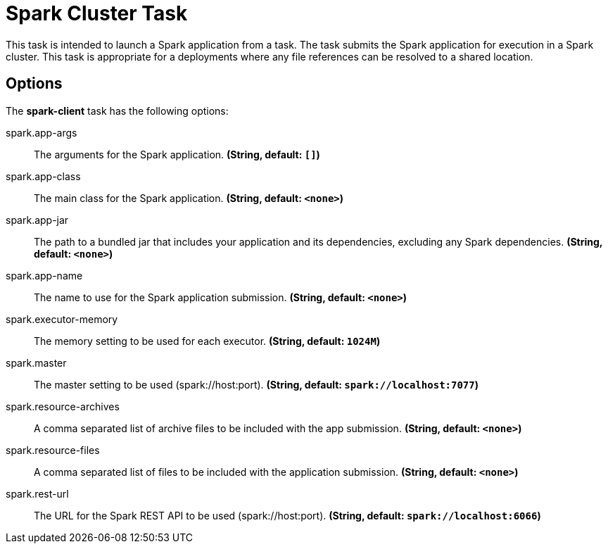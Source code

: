 //tag::ref-doc[]
= Spark Cluster Task

This task is intended to launch a Spark application from a task. The task submits the Spark application for execution in a Spark cluster. This task is appropriate for a deployments where any file references can be resolved to a shared location.

== Options

// see syntax (soon to be automatically generated) in spring-cloud-stream starters
The **$$spark-client$$** $$task$$ has the following options:

//tag::configuration-properties[]
$$spark.app-args$$:: $$The arguments for the Spark application.$$ *($$String$$, default: `$$[]$$`)*
$$spark.app-class$$:: $$The main class for the Spark application.$$ *($$String$$, default: `$$<none>$$`)*
$$spark.app-jar$$:: $$The path to a bundled jar that includes your application and its dependencies, excluding any Spark dependencies.$$ *($$String$$, default: `$$<none>$$`)*
$$spark.app-name$$:: $$The name to use for the Spark application submission.$$ *($$String$$, default: `$$<none>$$`)*
$$spark.executor-memory$$:: $$The memory setting to be used for each executor.$$ *($$String$$, default: `$$1024M$$`)*
$$spark.master$$:: $$The master setting to be used (spark://host:port).$$ *($$String$$, default: `$$spark://localhost:7077$$`)*
$$spark.resource-archives$$:: $$A comma separated list of archive files to be included with the app submission.$$ *($$String$$, default: `$$<none>$$`)*
$$spark.resource-files $$:: $$A comma separated list of files to be included with the application submission.$$ *($$String$$, default: `$$<none>$$`)*
$$spark.rest-url$$:: $$The URL for the Spark REST API to be used (spark://host:port).$$ *($$String$$, default: `$$spark://localhost:6066$$`)*
//end::configuration-properties[]

//end::ref-doc[]
